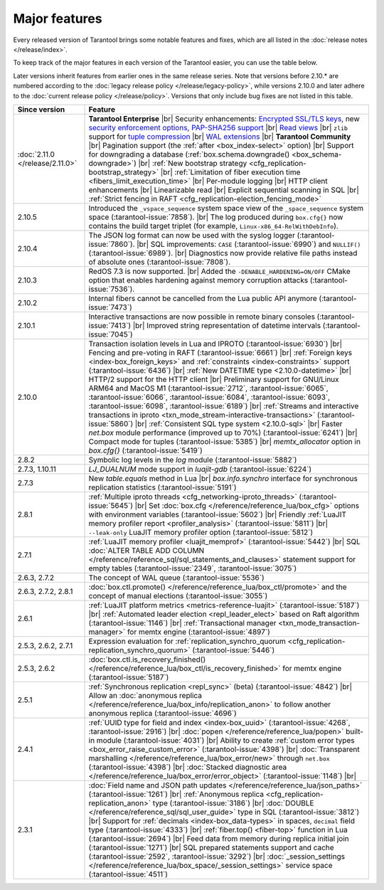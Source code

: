 Major features
==============

Every released version of Tarantool brings some notable features and fixes, which are all listed in
the :doc:`release notes </release/index>`.

To keep track of the major features in each version of the Tarantool easier, you can use the table below.

Later versions inherit features from earlier ones in the same release series.
Note that versions before 2.10.* are numbered according to the :doc:`legacy release policy </release/legacy-policy>`,
while versions 2.10.0 and later adhere to the :doc:`current release policy </release/policy>`.
Versions that only include bug fixes are not listed in this table.

..  container:: table

    ..  list-table::
        :widths: 20 80
        :header-rows: 1

        *   -   Since version
            -   Feature

        *   -   :doc:`2.11.0 </release/2.11.0>`
            -   **Tarantool Enterprise** |br|
                Security enhancements: `Encrypted SSL/TLS keys <https://www.tarantool.io/en/enterprise_doc/security/#traffic-encryption>`_, new `security enforcement options <https://www.tarantool.io/en/enterprise_doc/security/#password-policy>`_, `PAP-SHA256 support <https://www.tarantool.io/en/enterprise_doc/security/#authentication-protocol>`_ |br|
                `Read views <https://www.tarantool.io/en/enterprise_doc/read_views/>`_ |br|
                ``zlib`` support for `tuple compression <https://www.tarantool.io/en/enterprise_doc/tuple_compression/>`_ |br|
                `WAL extensions <https://www.tarantool.io/en/enterprise_doc/wal_extensions/>`_ |br|
                **Tarantool Community** |br|
                Pagination support (the :ref:`after <box_index-select>` option) |br|
                Support for downgrading a database (:ref:`box.schema.downgrade() <box_schema-downgrade>`) |br|
                :ref:`New bootstrap strategy <cfg_replication-bootstrap_strategy>` |br|
                :ref:`Limitation of fiber execution time <fibers_limit_execution_time>` |br|
                Per-module logging |br|
                HTTP client enhancements |br|
                Linearizable read |br|
                Explicit sequential scanning in SQL |br|
                :ref:`Strict fencing in RAFT <cfg_replication-election_fencing_mode>`

        *   -   2.10.5
            -   Introduced the ``_vspace_sequence`` system space view of the ``_space_sequence``
                system space (:tarantool-issue:`7858`). |br|
                The log produced during ``box.cfg{}`` now contains the build target
                triplet (for example, ``Linux-x86_64-RelWithDebInfo``).

        *   -   2.10.4
            -   The JSON log format can now be used with the syslog logger (:tarantool-issue:`7860`).  |br|
                SQL improvements: ``CASE`` (:tarantool-issue:`6990`) and ``NULLIF()`` (:tarantool-issue:`6989`).   |br|
                Diagnostics now provide relative file paths instead of absolute ones (:tarantool-issue:`7808`).

        *   -   2.10.3
            -   RedOS 7.3 is now supported.  |br|
                Added the ``-DENABLE_HARDENING=ON/OFF`` CMake option that enables
                hardening against memory corruption attacks (:tarantool-issue:`7536`).

        *   -   2.10.2
            -   Internal fibers cannot be cancelled from the Lua public API anymore (:tarantool-issue:`7473`)

        *   -   2.10.1
            -   Interactive transactions are now possible in remote binary consoles (:tarantool-issue:`7413`) |br|
                Improved string representation of datetime intervals (:tarantool-issue:`7045`)

        *   -   2.10.0
            -   Transaction isolation levels in Lua and IPROTO (:tarantool-issue:`6930`) |br|
                Fencing and pre-voting in RAFT (:tarantool-issue:`6661`) |br|
                :ref:`Foreign keys <index-box_foreign_keys>` and :ref:`constraints <index-constraints>` support (:tarantool-issue:`6436`) |br|
                :ref:`New DATETIME type <2.10.0-datetime>` |br|
                HTTP/2 support for the HTTP client |br|
                Preliminary support for GNU/Linux ARM64 and MacOS M1 (:tarantool-issue:`2712`, :tarantool-issue:`6065`,
                :tarantool-issue:`6066`, :tarantool-issue:`6084`, :tarantool-issue:`6093`, :tarantool-issue:`6098`,
                :tarantool-issue:`6189`) |br|
                :ref:`Streams and interactive transactions in iproto <txn_mode_stream-interactive-transactions>`
                (:tarantool-issue:`5860`) |br|
                :ref:`Consistent SQL type system <2.10.0-sql>` |br|
                Faster `net.box` module performance (improved up to 70%) (:tarantool-issue:`6241`) |br|
                Compact mode for tuples (:tarantool-issue:`5385`) |br|
                `memtx_allocator` option in `box.cfg{}` (:tarantool-issue:`5419`)

        *   -   2.8.2
            -   Symbolic log levels in the `log` module (:tarantool-issue:`5882`)

        *   -   2.7.3, 1.10.11
            -   `LJ_DUALNUM` mode support in `luajit-gdb` (:tarantool-issue:`6224`)

        *   -   2.7.3
            -   New `table.equals` method in Lua |br|
                `box.info.synchro` interface for synchronous replication statistics (:tarantool-issue:`5191`)

        *   -   2.8.1
            -   :ref:`Multiple iproto threads <cfg_networking-iproto_threads>` (:tarantool-issue:`5645`) |br|
                Set :doc:`box.cfg </reference/reference_lua/box_cfg>` options with environment variables (:tarantool-issue:`5602`) |br|
                Friendly :ref:`LuaJIT memory profiler report <profiler_analysis>` (:tarantool-issue:`5811`) |br|
                ``--leak-only`` LuaJIT memory profiler option (:tarantool-issue:`5812`)

        *   -   2.7.1
            -   :ref:`LuaJIT memory profiler <luajit_memprof>` (:tarantool-issue:`5442`) |br|
                SQL :doc:`ALTER TABLE ADD COLUMN </reference/reference_sql/sql_statements_and_clauses>` statement support for empty tables (:tarantool-issue:`2349`, :tarantool-issue:`3075`)

        *   -   2.6.3, 2.7.2
            -   The concept of WAL queue (:tarantool-issue:`5536`)

        *   -   2.6.3, 2.7.2, 2.8.1
            -   :doc:`box.ctl.promote() </reference/reference_lua/box_ctl/promote>` and the concept of manual elections (:tarantool-issue:`3055`)

        *   -   2.6.1
            -   :ref:`LuaJIT platform metrics <metrics-reference-luajit>` (:tarantool-issue:`5187`) |br|
                :ref:`Automated leader election <repl_leader_elect>` based on Raft algorithm (:tarantool-issue:`1146`) |br|
                :ref:`Transactional manager <txn_mode_transaction-manager>` for memtx engine (:tarantool-issue:`4897`)

        *   -   2.5.3, 2.6.2, 2.7.1
            -   Expression evaluation for :ref:`replication_synchro_quorum <cfg_replication-replication_synchro_quorum>` (:tarantool-issue:`5446`)

        *   -   2.5.3, 2.6.2
            -   :doc:`box.ctl.is_recovery_finished() </reference/reference_lua/box_ctl/is_recovery_finished>` for memtx engine (:tarantool-issue:`5187`)

        *   -   2.5.1
            -   :ref:`Synchronous replication <repl_sync>` (beta) (:tarantool-issue:`4842`) |br|
                Allow an :doc:`anonymous replica </reference/reference_lua/box_info/replication_anon>` to follow another anonymous replica (:tarantool-issue:`4696`)

        *   -   2.4.1
            -   :ref:`UUID type for field and index <index-box_uuid>` (:tarantool-issue:`4268`, :tarantool-issue:`2916`) |br|
                :doc:`popen </reference/reference_lua/popen>` built-in module (:tarantool-issue:`4031`) |br|
                Ability to create :ref:`custom error types <box_error_raise_custom_error>` (:tarantool-issue:`4398`) |br|
                :doc:`Transparent marshalling </reference/reference_lua/box_error/new>` through ``net.box`` (:tarantool-issue:`4398`) |br|
                :doc:`Stacked diagnostic area </reference/reference_lua/box_error/error_object>` (:tarantool-issue:`1148`) |br|

        *   -   2.3.1
            -   :doc:`Field name and JSON path updates </reference/reference_lua/json_paths>` (:tarantool-issue:`1261`) |br|
                :ref:`Anonymous replica <cfg_replication-replication_anon>` type (:tarantool-issue:`3186`) |br|
                :doc:`DOUBLE </reference/reference_sql/sql_user_guide>` type in SQL (:tarantool-issue:`3812`) |br|
                Support for :ref:`decimals <index-box_data-types>` in spaces, ``decimal`` field type (:tarantool-issue:`4333`) |br|
                :ref:`fiber.top() <fiber-top>` function in Lua (:tarantool-issue:`2694`) |br|
                Feed data from memory during replica initial join (:tarantool-issue:`1271`) |br|
                SQL prepared statements support and cache (:tarantool-issue:`2592`, :tarantool-issue:`3292`) |br|
                :doc:`_session_settings </reference/reference_lua/box_space/_session_settings>` service space (:tarantool-issue:`4511`)



